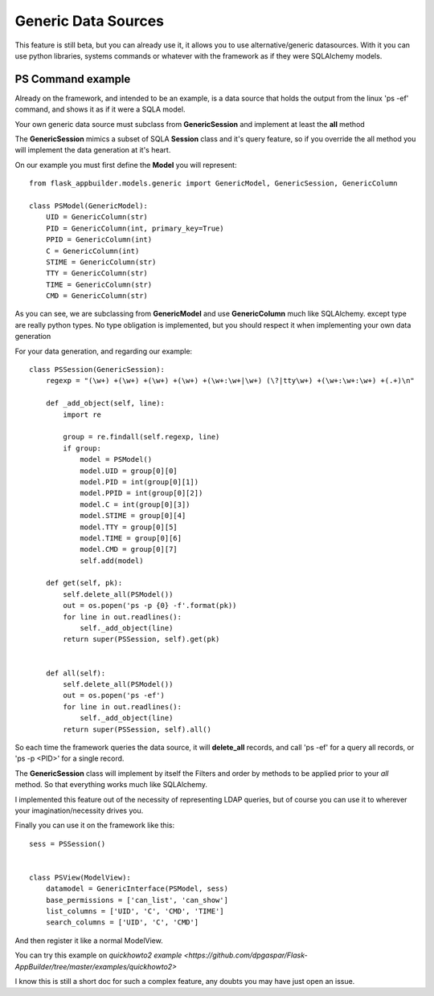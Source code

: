 Generic Data Sources
====================

This feature is still beta, but you can already use it, it allows you to use alternative/generic datasources.
With it you can use python libraries, systems commands or whatever with the framework as if they were
SQLAlchemy models.

PS Command example
------------------

Already on the framework, and intended to be an example, is a data source that holds the output from
the linux 'ps -ef' command, and shows it as if it were a SQLA model.

Your own generic data source must subclass from **GenericSession** and implement at least the **all** method

The **GenericSession** mimics a subset of SQLA **Session** class and it's query feature, so if you
override the all method you will implement the data generation at it's heart.

On our example you must first define the **Model** you will represent::

    from flask_appbuilder.models.generic import GenericModel, GenericSession, GenericColumn

    class PSModel(GenericModel):
        UID = GenericColumn(str)
        PID = GenericColumn(int, primary_key=True)
        PPID = GenericColumn(int)
        C = GenericColumn(int)
        STIME = GenericColumn(str)
        TTY = GenericColumn(str)
        TIME = GenericColumn(str)
        CMD = GenericColumn(str)

As you can see, we are subclassing from **GenericModel** and use **GenericColumn** much like SQLAlchemy.
except type are really python types. No type obligation is implemented, but you should respect it when
implementing your own data generation

For your data generation, and regarding our example::

    class PSSession(GenericSession):
        regexp = "(\w+) +(\w+) +(\w+) +(\w+) +(\w+:\w+|\w+) (\?|tty\w+) +(\w+:\w+:\w+) +(.+)\n"

        def _add_object(self, line):
            import re

            group = re.findall(self.regexp, line)
            if group:
                model = PSModel()
                model.UID = group[0][0]
                model.PID = int(group[0][1])
                model.PPID = int(group[0][2])
                model.C = int(group[0][3])
                model.STIME = group[0][4]
                model.TTY = group[0][5]
                model.TIME = group[0][6]
                model.CMD = group[0][7]
                self.add(model)

        def get(self, pk):
            self.delete_all(PSModel())
            out = os.popen('ps -p {0} -f'.format(pk))
            for line in out.readlines():
                self._add_object(line)
            return super(PSSession, self).get(pk)


        def all(self):
            self.delete_all(PSModel())
            out = os.popen('ps -ef')
            for line in out.readlines():
                self._add_object(line)
            return super(PSSession, self).all()

So each time the framework queries the data source, it will **delete_all** records, and
call 'ps -ef' for a query all records, or 'ps -p <PID>' for a single record.

The **GenericSession** class will implement by itself the Filters and order by methods
to be applied prior to your *all* method. So that everything works much like SQLAlchemy.

I implemented this feature out of the necessity of representing LDAP queries, but of course
you can use it to wherever your imagination/necessity drives you.

Finally you can use it on the framework like this::

    sess = PSSession()


    class PSView(ModelView):
        datamodel = GenericInterface(PSModel, sess)
        base_permissions = ['can_list', 'can_show']
        list_columns = ['UID', 'C', 'CMD', 'TIME']
        search_columns = ['UID', 'C', 'CMD']

And then register it like a normal ModelView.


You can try this example on `quickhowto2 example <https://github.com/dpgaspar/Flask-AppBuilder/tree/master/examples/quickhowto2>`

I know this is still a short doc for such a complex feature, any doubts you may have just open an issue.
